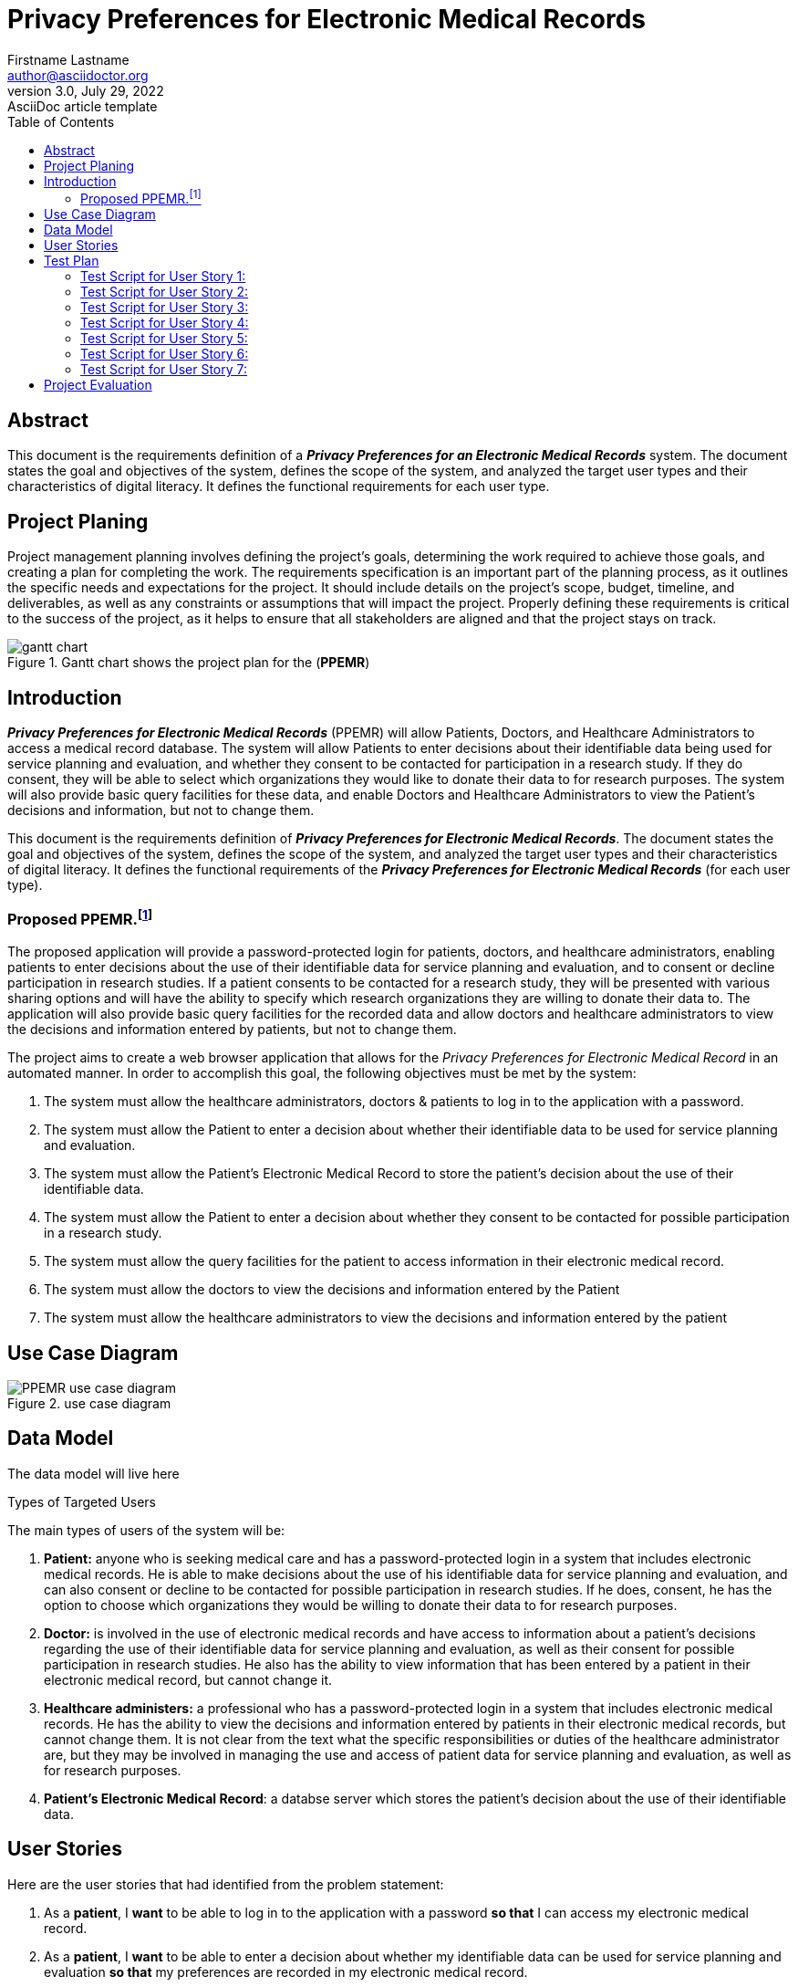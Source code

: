 = Privacy Preferences for Electronic Medical Records
Firstname Lastname <author@asciidoctor.org>
3.0, July 29, 2022: AsciiDoc article template
:toc:
:doctype: report
:icons: font
:url-quickref: https://docs.asciidoctor.org/asciidoc/latest/syntax-quick-reference/


== Abstract
This document is the requirements definition of a *_Privacy Preferences for an Electronic Medical Records_* system. The document states the goal and objectives of the system, defines the scope of the system, and analyzed the target user types and their characteristics of digital literacy. It defines the functional requirements for each user type.


== Project Planing
Project management planning involves defining the project's goals, determining the work required to achieve those goals, and creating a plan for completing the work. The requirements specification is an important part of the planning process, as it outlines the specific needs and expectations for the project. It should include details on the project's scope, budget, timeline, and deliverables, as well as any constraints or assumptions that will impact the project. Properly defining these requirements is critical to the success of the project, as it helps to ensure that all stakeholders are aligned and that the project stays on track.

.Gantt chart shows the project plan for the (*PPEMR*)
image::./images/gantt chart.svg[]


== Introduction

*_Privacy Preferences for Electronic Medical Records_* (PPEMR) will allow Patients, Doctors, and Healthcare Administrators to access a medical record database. The system will allow Patients to enter decisions about their identifiable data being used for service planning and evaluation, and whether they consent to be contacted for participation in a research study. If they do consent, they will be able to select which organizations they would like to donate their data to for research purposes. The system will also provide basic query facilities for these data, and enable Doctors and Healthcare Administrators to view the Patient's decisions and information, but not to change them.

This document is the requirements definition of *_Privacy Preferences for Electronic Medical Records_*. The document states the goal and objectives of the system, defines the scope of the system, and analyzed the target user types and their characteristics of digital literacy. It defines the functional requirements of the *_Privacy Preferences for Electronic Medical Records_* (for each user type).

=== Proposed PPEMR.footnote:[PPEMR stands for *Privacy Preferences for Electronic Medical Records*]
The proposed application will provide a password-protected login for patients, doctors, and healthcare administrators, enabling patients to enter decisions about the use of their identifiable data for service planning and evaluation, and to consent or decline participation in research studies. If a patient consents to be contacted for a research study, they will be presented with various sharing options and will have the ability to specify which research organizations they are willing to donate their data to. The application will also provide basic query facilities for the recorded data and allow doctors and healthcare administrators to view the decisions and information entered by patients, but not to change them.

The project aims to create a web browser application that allows for the [.underline]#_Privacy Preferences for Electronic Medical Record_# in an automated manner. In order to accomplish this goal, the following objectives must be met by the system:

1. The system must allow the healthcare administrators, doctors & patients to log in to the application with a password.
3. The system must allow the Patient to enter a decision about whether their identifiable data to be used for service planning and evaluation.
4. The system must allow the Patient's Electronic Medical Record to store the patient's decision about the use of their identifiable data.
5. The system must allow the Patient to enter a decision about whether they consent to be contacted for possible participation in a research study.
6. The system must allow the query facilities for the patient to access information in their electronic medical record.
7. The system must allow the doctors to view the decisions and information entered by the Patient
8. The system must allow the healthcare administrators to view the decisions and information entered by the patient

== Use Case Diagram

.use case diagram
image::images/PPEMR use case diagram.svg[]

== Data Model

The data model will live here

====
.Types of Targeted Users
****
The main types of users of the system will be:

1.	*Patient:* anyone who is seeking medical care and has a password-protected login in a system that includes electronic medical records. He is able to make decisions about the use of his identifiable data for service planning and evaluation, and  can also consent or decline to be contacted for possible participation in research studies. If he does, consent, he has the option to choose which organizations they would be willing to donate their data to for research purposes.
2.	*Doctor:* is involved in the use of electronic medical records and  have access to information about a patient's decisions regarding the use of their identifiable data for service planning and evaluation, as well as their consent for possible participation in research studies. He also has the ability to view information that has been entered by a patient in their electronic medical record, but cannot change it.

3.	*Healthcare administers:* a professional who has a password-protected login in a system that includes electronic medical records. He has the ability to view the decisions and information entered by patients in their electronic medical records, but cannot change them. It is not clear from the text what the specific responsibilities or duties of the healthcare administrator are, but they may be involved in managing the use and access of patient data for service planning and evaluation, as well as for research purposes.

4. *Patient's Electronic Medical Record*: a databse server which stores the patient's decision about the use of their identifiable data.
****
====

== User Stories

Here are the user stories that had identified from the problem statement:


1. As a *patient*, I *want* to be able to log in to the application with a password *so that* I can access my electronic medical record.

2. As a *patient*, I *want* to be able to enter a decision about whether my identifiable data can be used for service planning and evaluation *so that* my preferences are recorded in my electronic medical record.
3. As a *patient*, I *want* to be able to enter a decision about whether I consent to be contacted for possible participation in a research study *so that* my preferences are recorded in my electronic medical record.
4. As a *patient*, I *want* to be able to see a screen with various sharing options if I consent to be contacted for a research study *so that* I can choose how my data will be shared.
5. As a *patient*, I *want* to be able to enter the names and types of research organizations to that I am willing to donate my identifiable data to *so that* my preferences are recorded in my electronic medical record.
6. As a *patient*, I *want* to be able to *use* basic query facilities to access information in my electronic medical record.
7. As a *doctor* or *healthcare administrator*, I *want* to be able to view the decisions and information entered by patients, but not be able to change them.

== Test Plan

=== Test Script for User Story 1:
==== User Instructions:
1. Open the application and navigate to the login page.
2. Enter your username and password.
3. Click the login button.

==== Expected Outcomes:
• The application should allow the user to log in successfully with a valid username and password.
• The application should display an error message if an invalid username or password is entered.

=== Test Script for User Story 2:
==== User Instructions:
1. Log in to the application with your username and password.
2. Navigate to the page where you can enter a decision about whether your identifiable data can be used for service planning and evaluation.
3. Select either "Yes" or "No" to indicate your decision.
4. Click the submit button.

==== Expected Outcomes:
• The application should record the user's decision in their electronic medical record.
• The application should display a confirmation message indicating that the decision has been saved.

=== Test Script for User Story 3:
==== User Instructions:
1. Log in to the application with your username and password.
2. Navigate to the page where you can enter a decision about whether you consent to be contacted for possible participation in a research study.
3. Select either "Yes" or "No" to indicate your decision.
4. Click the submit button.

==== Expected Outcomes:
• The application should record the user's decision in their electronic medical record.
• If the user selects "Yes," the application should display a screen with various sharing options.
• The application should display a confirmation message indicating that the decision has been saved.

=== Test Script for User Story 4:
==== User Instructions:
1. Log in to the application with your username and password.
2. Navigate to the page where you can enter a decision about whether you consent to be contacted for possible participation in a research study.
3. Select "Yes" to indicate that you consent to be contacted.
4. Click the submit button.

==== Expected Outcomes:
• The application should display a screen with various sharing options.
• The user should be able to select from the available sharing options.

=== Test Script for User Story 5:
==== User Instructions:
1. Log in to the application with your username and password.
2. Navigate to the page where you can enter the names and types of research organizations that you are willing to donate your identifiable data to.
3. Enter the name of a research organization in the provided field.
4. Select the type of organization from the dropdown menu.
5. Click the submit button.

==== Expected Outcomes:
• The application should record the user's selection in their electronic medical record.
• The application should display a confirmation message indicating that the selection has been saved.

=== Test Script for User Story 6:
==== User Instructions:
1. Log in to the application with your username and password.
2. Navigate to the page where you can access basic query facilities for your electronic medical record.
3. Enter a search query in the provided field.
4. Click the search button.

==== Expected Outcomes:
• The application should return the relevant information from the user's electronic medical record.
• The application should display an error message if no results are found for the search query.

=== Test Script for User Story 7:
==== User Instructions:
1. Log in to the application with your username and password as a doctor or healthcare administrator.
2. Navigate to the page where you can view the decisions and information entered by patients.

== Project Evaluation

still need to be completed.
